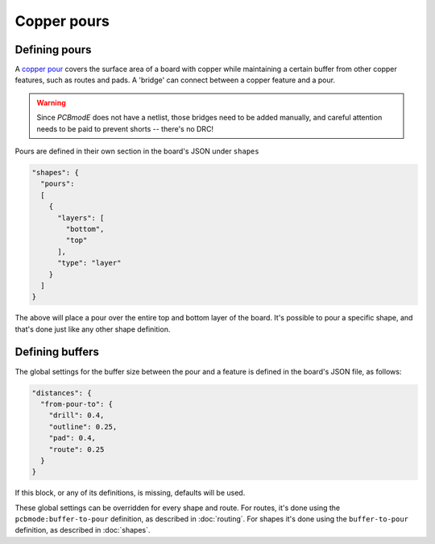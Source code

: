 ############
Copper pours
############

Defining pours
--------------

A `copper pour <http://en.wikipedia.org/wiki/Copper_pour>`_ covers the surface area of a board with copper while maintaining a certain buffer from other copper features, such as routes and pads. A 'bridge' can connect between a copper feature and a pour.

.. warning:: Since *PCBmodE* does not have a netlist, those bridges need to be added manually, and careful attention needs to be paid to prevent shorts -- there's no DRC!


Pours are defined in their own section in the board's JSON under ``shapes``

.. code-block:: json

    "shapes": {
      "pours": 
      [
        {
          "layers": [
            "bottom", 
            "top"
          ], 
          "type": "layer"
        }
      ]
    } 

The above will place a pour over the entire top and bottom layer of the board. It's possible to pour a specific shape, and that's done just like any other shape definition. 

.. info:: Even if you're pouring over a single layer, the ``layers`` definition only accepts a list, so you'd use ``["bottom"]``, not ``"bottom"``.


Defining buffers
----------------

The global settings for the buffer size between the pour and a feature is defined in the board's JSON file, as follows:

.. code-block:: json

    "distances": {
      "from-pour-to": {
        "drill": 0.4, 
        "outline": 0.25, 
        "pad": 0.4, 
        "route": 0.25
      }
    } 

If this block, or any of its definitions, is missing, defaults will be used.

These global settings can be overridden for every shape and route. For routes, it's done using the ``pcbmode:buffer-to-pour`` definition, as described in :doc:`routing`. For shapes it's done using the ``buffer-to-pour`` definition, as described in :doc:`shapes`.


